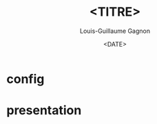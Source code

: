 * config
#+AUTHOR: Louis-Guillaume Gagnon
#+DATE: <DATE>
#+TITLE: <TITRE>
#+LATEX_CLASS: beamer
#+BEAMER_COLOR_THEME: crane
#+LATEX_CLASS_OPTIONS: [9pt]

#+OPTIONS: toc:nil
#+OPTIONS: H:2
#+BEAMER_HEADER: \setbeamertemplate{footline}[frame number]
#+BEAMER_HEADER: \setbeamertemplate{navigation symbols}{}
#+BEAMER_HEADER: \setbeamersize{text margin left=0.5cm,text margin right=0.5cm}
#+BEAMER_HEADER: \input{titlegraphic.tex}

#+LATEX_HEADER: \newcommand{\bluelink}[2]{\href{#1}{\textcolor{blue}{\underline{#2}}}}
#+LATEX_HEADER: \newcommand{\met}{\ensuremath{E_{T}^{miss}}}
#+LATEX_HEADER: \newcommand{\invfb}{fb$^{-1}$}
#+LATEX_HEADER: \newcommand{\ttbar}{\ensuremath{t\overline{t}}\ }

* presentation
